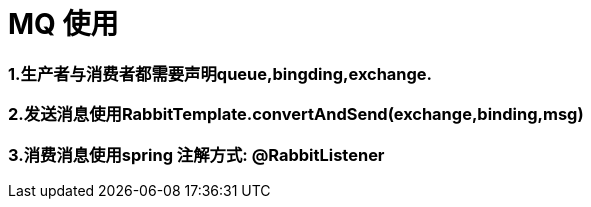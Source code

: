 = MQ 使用

=== 1.生产者与消费者都需要声明queue,bingding,exchange.

=== 2.发送消息使用RabbitTemplate.convertAndSend(exchange,binding,msg)

=== 3.消费消息使用spring 注解方式: @RabbitListener

